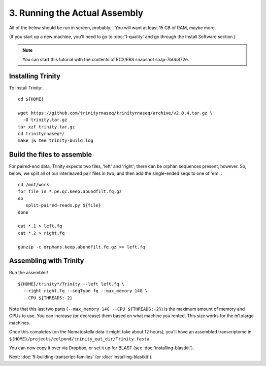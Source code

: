 ==============================
3. Running the Actual Assembly
==============================

.. shell start

All of the below should be run in screen, probably...  You will want
at least 15 GB of RAM, maybe more.

(If you start up a new machine, you'll need to go to
:doc:`1-quality` and go through the Install Software section.)

.. note::

   You can start this tutorial with the contents of EC2/EBS snapshot
   snap-7b0b872e.

Installing Trinity
------------------

.. ::

   set -x
   set -e
   source /home/ubuntu/work/bin/activate
   echo 3-big-assembly compileTrinity `date` >> ${HOME}/times.out

To install Trinity:
::

   cd ${HOME}
   
   wget https://github.com/trinityrnaseq/trinityrnaseq/archive/v2.0.4.tar.gz \
     -O trinity.tar.gz
   tar xzf trinity.tar.gz
   cd trinityrnaseq*/
   make |& tee trinity-build.log

Build the files to assemble
---------------------------

.. ::

   echo 3-big-assembly extractReads `date` >> ${HOME}/times.out

For paired-end data, Trinity expects two files, 'left' and 'right';
there can be orphan sequences present, however.  So, below, we split
all of our interleaved pair files in two, and then add the single-ended
seqs to one of 'em. :
::

   cd /mnt/work
   for file in *.pe.qc.keep.abundfilt.fq.gz
   do
      split-paired-reads.py ${file}
   done
   
   cat *.1 > left.fq
   cat *.2 > right.fq
   
   gunzip -c orphans.keep.abundfilt.fq.gz >> left.fq

Assembling with Trinity
-----------------------

.. ::

   echo 3-big-assembly assemble `date` >> ${HOME}/times.out

Run the assembler!
::

   ${HOME}/trinity*/Trinity --left left.fq \
     --right right.fq --seqType fq --max_memory 14G \
     --CPU ${THREADS:-2}

Note that this last two parts (``--max_memory 14G --CPU ${THREADS:-2}``) is the
maximum amount of memory and CPUs to use.  You can increase (or decrease) them
based on what machine you rented. This size works for the m1.xlarge machines.

Once this completes (on the Nematostella data it might take about 12 hours),
you'll have an assembled transcriptome in
``${HOME}/projects/eelpond/trinity_out_dir/Trinity.fasta``.

You can now copy it over via Dropbox, or set it up for BLAST (see
:doc:`installing-blastkit`).

.. ::

   echo 3-big-assembly DONE `date` >> ${HOME}/times.out

.. shell stop

Next: :doc:`5-building-transcript-families` (or :doc:`installing-blastkit`).
